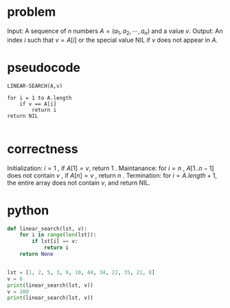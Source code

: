 * problem
Input: A sequence of $n$ numbers $A = (a_1, a_2, \cdots, a_n)$ and a value $v$.
Output: An index $i$ such that $v = A[i]$ or the special value NIL if $v$ does not appear in $A$.


* pseudocode
#+BEGIN_EXAMPLE
LINEAR-SEARCH(A,v)

for i = 1 to A.length
    if v == A[i]
        return i
return NIL

#+END_EXAMPLE

* correctness
Initialization: $i=1$ , if $A[1] = v$, return $1$ .
Maintanance:    for $i=n$ , $A[1..n-1]$ does not contain $v$ , if $A[n]=v$ , return $n$ .
Termination:    for $i=A.length+1$, the entire array does not contain $v$, and return NIL.

* python
#+BEGIN_SRC python
def linear_search(lst, v):
    for i in range(len(lst)):
        if lst[i] == v:
            return i
    return None


lst = [1, 2, 5, 3, 6, 10, 44, 34, 22, 35, 21, 8]
v = 6
print(linear_search(lst, v))
v = 100
print(linear_search(lst, v))
#+END_SRC
